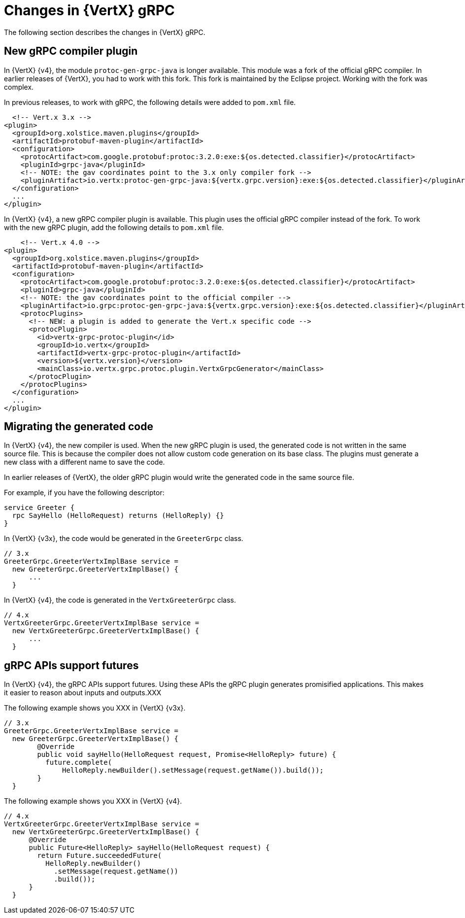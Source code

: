 [id="changes-in-vertx-grpc_{context}"]
= Changes in {VertX} gRPC

The following section describes the changes in {VertX} gRPC.

== New gRPC compiler plugin

In {VertX} {v4}, the module `protoc-gen-grpc-java` is longer available. This module was a fork of the official gRPC compiler. In earlier releases of {VertX}, you had to work with this fork. This fork is maintained by the Eclipse project. Working with the fork was complex.

In previous releases, to work with gRPC, the following details were added to `pom.xml` file.

[source,java]
----
  <!-- Vert.x 3.x -->
<plugin>
  <groupId>org.xolstice.maven.plugins</groupId>
  <artifactId>protobuf-maven-plugin</artifactId>
  <configuration>
    <protocArtifact>com.google.protobuf:protoc:3.2.0:exe:${os.detected.classifier}</protocArtifact>
    <pluginId>grpc-java</pluginId>
    <!-- NOTE: the gav coordinates point to the 3.x only compiler fork -->
    <pluginArtifact>io.vertx:protoc-gen-grpc-java:${vertx.grpc.version}:exe:${os.detected.classifier}</pluginArtifact>
  </configuration>
  ...
</plugin>
----

In {VertX} {v4}, a new gRPC compiler plugin is available. This plugin uses the official gRPC compiler instead of the fork. To work with the new gRPC plugin, add the following details to `pom.xml` file.

[source,java]
----
    <!-- Vert.x 4.0 -->
<plugin>
  <groupId>org.xolstice.maven.plugins</groupId>
  <artifactId>protobuf-maven-plugin</artifactId>
  <configuration>
    <protocArtifact>com.google.protobuf:protoc:3.2.0:exe:${os.detected.classifier}</protocArtifact>
    <pluginId>grpc-java</pluginId>
    <!-- NOTE: the gav coordinates point to the official compiler -->
    <pluginArtifact>io.grpc:protoc-gen-grpc-java:${vertx.grpc.version}:exe:${os.detected.classifier}</pluginArtifact>
    <protocPlugins>
      <!-- NEW: a plugin is added to generate the Vert.x specific code -->
      <protocPlugin>
        <id>vertx-grpc-protoc-plugin</id>
        <groupId>io.vertx</groupId>
        <artifactId>vertx-grpc-protoc-plugin</artifactId>
        <version>${vertx.version}</version>
        <mainClass>io.vertx.grpc.protoc.plugin.VertxGrpcGenerator</mainClass>
      </protocPlugin>
    </protocPlugins>
  </configuration>
  ...
</plugin>
----

== Migrating the generated code

In {VertX} {v4}, the new compiler is used. When the new gRPC plugin is used, the generated code is not written in the same source file. This is because the compiler does not allow custom code generation on its base class. The plugins must generate a new class with a different name to save the code.

In earlier releases of {VertX}, the older gRPC plugin would write the generated code in the same source file.

For example, if you have the following descriptor:

[source,proto]
----
service Greeter {
  rpc SayHello (HelloRequest) returns (HelloReply) {}
}
----

In {VertX} {v3x}, the code would be generated in the `GreeterGrpc` class.

[source,java]
----
// 3.x
GreeterGrpc.GreeterVertxImplBase service =
  new GreeterGrpc.GreeterVertxImplBase() {
      ...
  }
----

In {VertX} {v4}, the code is generated in the `VertxGreeterGrpc` class.

[source,java]
----
// 4.x
VertxGreeterGrpc.GreeterVertxImplBase service =
  new VertxGreeterGrpc.GreeterVertxImplBase() {
      ...
  }
----

== gRPC APIs support futures

In {VertX} {v4}, the gRPC APIs support futures.  Using these APIs the gRPC plugin generates promisified applications. This makes it easier to reason about inputs and outputs.XXX

The following example shows you XXX in {VertX} {v3x}.

[source,java]
----
// 3.x
GreeterGrpc.GreeterVertxImplBase service =
  new GreeterGrpc.GreeterVertxImplBase() {
        @Override
        public void sayHello(HelloRequest request, Promise<HelloReply> future) {
          future.complete(
              HelloReply.newBuilder().setMessage(request.getName()).build());
        }
  }
----

The following example shows you XXX in {VertX} {v4}.

[source,java]
----
// 4.x
VertxGreeterGrpc.GreeterVertxImplBase service =
  new VertxGreeterGrpc.GreeterVertxImplBase() {
      @Override
      public Future<HelloReply> sayHello(HelloRequest request) {
        return Future.succeededFuture(
          HelloReply.newBuilder()
            .setMessage(request.getName())
            .build());
      }
  }
----
